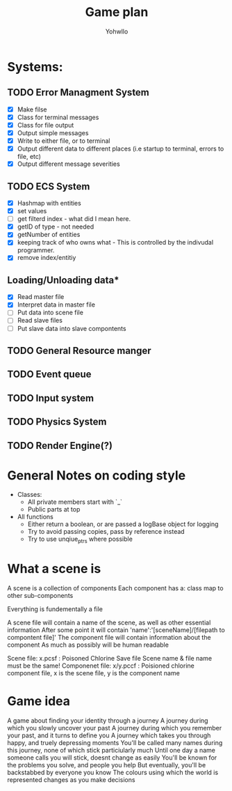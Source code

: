 #+title: Game plan
#+author: Yohwllo


* Systems:
** TODO Error Managment System
- [X] Make filse
- [X] Class for terminal messages
- [X] Class for file output
- [X] Output simple messages
- [X] Write to either file, or to terminal
- [X] Output different data to different places (i.e startup to terminal, errors to file, etc)
- [X] Output different message severities

** TODO ECS System
- [X] Hashmap with entities
- [X] set values
- [ ] get filterd index - what did I mean here.
- [X] getID of type - not needed
- [X] getNumber of entities
- [X] keeping track of who owns what - This is controlled by the indivudal programmer.
- [X] remove index/entitiy

**  Loading/Unloading data*
- [X] Read master file
- [X] Interpret data in master file
- [ ] Put data into scene file
- [ ] Read slave files
- [ ] Put slave data into slave compontents

** TODO General Resource manger
** TODO Event queue
** TODO Input system
** TODO Physics System
** TODO Render Engine(?)

* General Notes on coding style
- Classes:
  - All private members start with `_`
  - Public parts at top
- All functions
  - Either return a boolean, or are passed a logBase object for logging
  - Try to avoid passing copies, pass by reference instead
  - Try to use unqiue_ptrs where possible

* What a scene is
A scene is a collection of components
Each component has a:
    class
    map to other sub-components

Everything is fundementally a file

A scene file will contain a name of the scene, as well as other essential information
After some point it will contain 'name':'[sceneName]/[filepath to compontent file]'
The component file will contain information about the component
As much as possibly will be human readable

Scene file: x.pcsf : Poisoned Chlorine Save file
Scene name & file name must be the same!
Componenet file: x/y.pccf : Poisioned chlorine component file, x is the scene file, y is the component name

*  Game idea
A game about finding your identity through a journey
A journey during which you slowly uncover your past
A journey during which you remember your past, and it turns to define you
A journey which takes you through happy, and truely depressing moments
You'll be called many names during this journey, none of which stick particiularly much
Until one day a name someone calls you will stick, doesnt change as easily
You'll be known for the problems you solve, and people you help
But eventually, you'll be backstabbed by everyone you know
The colours using which the world is represented changes as you make decisions
